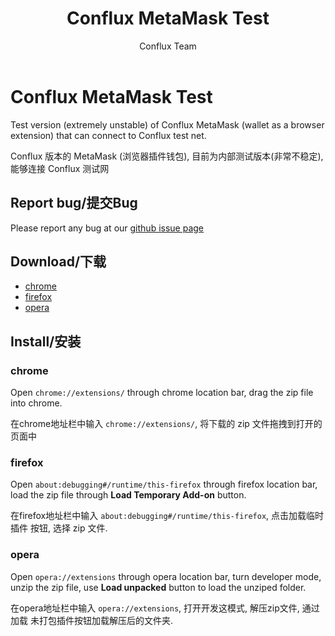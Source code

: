 #+TITLE: Conflux MetaMask Test
#+Author: Conflux Team

* Conflux MetaMask Test
Test version (extremely unstable) of Conflux MetaMask (wallet as a browser extension) that can
connect to Conflux test net.

Conflux 版本的 MetaMask (浏览器插件钱包), 目前为内部测试版本(非常不稳定), 能够连接 Conflux
测试网

** Report bug/提交Bug
Please report any bug at our [[https://github.com/Conflux-Chain/metamask-extension/issues][github issue page]]
** Download/下载
- [[http://13.57.190.119:9000/metamask-chrome-0.0.1.zip][chrome]]
- [[http://13.57.190.119:9000/metamask-firefox-0.0.1.zip][firefox]]
- [[http://13.57.190.119:9000/metamask-opera-0.0.1.zip][opera]]

** Install/安装
*** chrome
Open ~chrome://extensions/~ through chrome location bar, drag the zip file into chrome.

在chrome地址栏中输入 ~chrome://extensions/~, 将下载的 zip 文件拖拽到打开的页面中

*** firefox
Open ~about:debugging#/runtime/this-firefox~ through firefox location bar, load
the zip file through *Load Temporary Add-on* button.

在firefox地址栏中输入 ~about:debugging#/runtime/this-firefox~, 点击加载临时插件
按钮, 选择 zip 文件.

*** opera
Open ~opera://extensions~ through opera location bar, turn developer mode, unzip
the zip file, use *Load unpacked* button to load the unziped folder.

在opera地址栏中输入 ~opera://extensions~, 打开开发这模式, 解压zip文件, 通过加载
未打包插件按钮加载解压后的文件夹.
